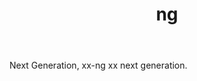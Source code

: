 :PROPERTIES:
:ID:       07DAA63A-0DA8-4F8A-BF52-037B045D0EFC
:END:
#+TITLE: ng

Next Generation, xx-ng xx next generation.

